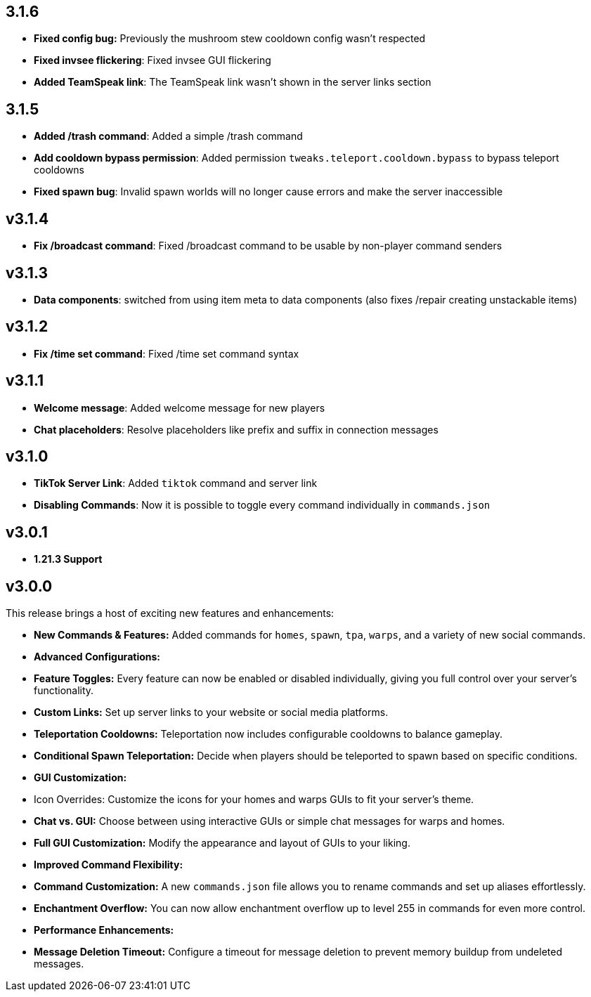 == 3.1.6

- **Fixed config bug:** Previously the mushroom stew cooldown config wasn't respected
- **Fixed invsee flickering**: Fixed invsee GUI flickering
- **Added TeamSpeak link**: The TeamSpeak link wasn't shown in the server links section

== 3.1.5

- **Added /trash command**: Added a simple /trash command
- **Add cooldown bypass permission**: Added permission `tweaks.teleport.cooldown.bypass` to bypass teleport cooldowns
- **Fixed spawn bug**: Invalid spawn worlds will no longer cause errors and make the server inaccessible

== v3.1.4

- **Fix /broadcast command**: Fixed /broadcast command to be usable by non-player command senders

== v3.1.3

- **Data components**: switched from using item meta to data components (also fixes /repair creating unstackable items)

== v3.1.2

- **Fix /time set command**: Fixed /time set command syntax

== v3.1.1

- **Welcome message**: Added welcome message for new players
- **Chat placeholders**: Resolve placeholders like prefix and suffix in connection messages

== v3.1.0

- **TikTok Server Link**: Added `tiktok` command and server link
- **Disabling Commands**: Now it is possible to toggle every command individually in `commands.json`

== v3.0.1

- **1.21.3 Support**

== v3.0.0

This release brings a host of exciting new features and enhancements:

- **New Commands & Features:** Added commands for `homes`, `spawn`, `tpa`, `warps`, and a variety of new social
  commands.
- **Advanced Configurations:**
    - **Feature Toggles:** Every feature can now be enabled or disabled individually, giving you full control over your
      server’s functionality.
    - **Custom Links:** Set up server links to your website or social media platforms.
    - **Teleportation Cooldowns:** Teleportation now includes configurable cooldowns to balance gameplay.
    - **Conditional Spawn Teleportation:** Decide when players should be teleported to spawn based on specific
      conditions.

- **GUI Customization:**
    - Icon Overrides: Customize the icons for your homes and warps GUIs to fit your server’s theme.
    - **Chat vs. GUI:** Choose between using interactive GUIs or simple chat messages for warps and homes.
    - **Full GUI Customization:** Modify the appearance and layout of GUIs to your liking.

- **Improved Command Flexibility:**
    - **Command Customization:** A new `commands.json` file allows you to rename commands and set up aliases
      effortlessly.
    - **Enchantment Overflow:** You can now allow enchantment overflow up to level 255 in commands for even more
      control.

- **Performance Enhancements:**
    - **Message Deletion Timeout:** Configure a timeout for message deletion to prevent memory buildup from undeleted
      messages.
